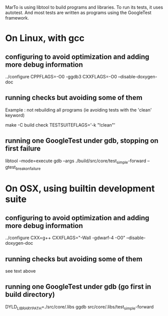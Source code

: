 MarTo is using libtool to build programs and libraries.
To run its tests, it uses autotest. And most tests are written
as programs using the GoogleTest framework.

* On Linux, with gcc
** configuring to avoid optimization and adding more debug information

   ../configure CPPFLAGS=-O0 -ggdb3 CXXFLAGS=-O0 --disable-doxygen-doc

** running checks but avoiding some of them
   Example : not rebuilding all programs (ie avoiding tests with the 'clean' keyword)

   make -C build check TESTSUITEFLAGS='-k "!clean"'

** running one GoogleTest under gdb, stopping on first failure

   libtool --mode=execute gdb --args ./build/src/core/test_simple-forward --gtest_break_on_failure

* On OSX, using builtin development suite
** configuring to avoid optimization and adding more debug information

   ../configure CXX=g++ CXXFLAGS="-Wall -gdwarf-4 -O0" --disable-doxygen-doc

** running checks but avoiding some of them

   see text above

** running one GoogleTest under gdb (go first in build directory)

   DYLD_LIBRARY_PATH=./src/core/.libs ggdb src/core/.libs/test_simple-forward
